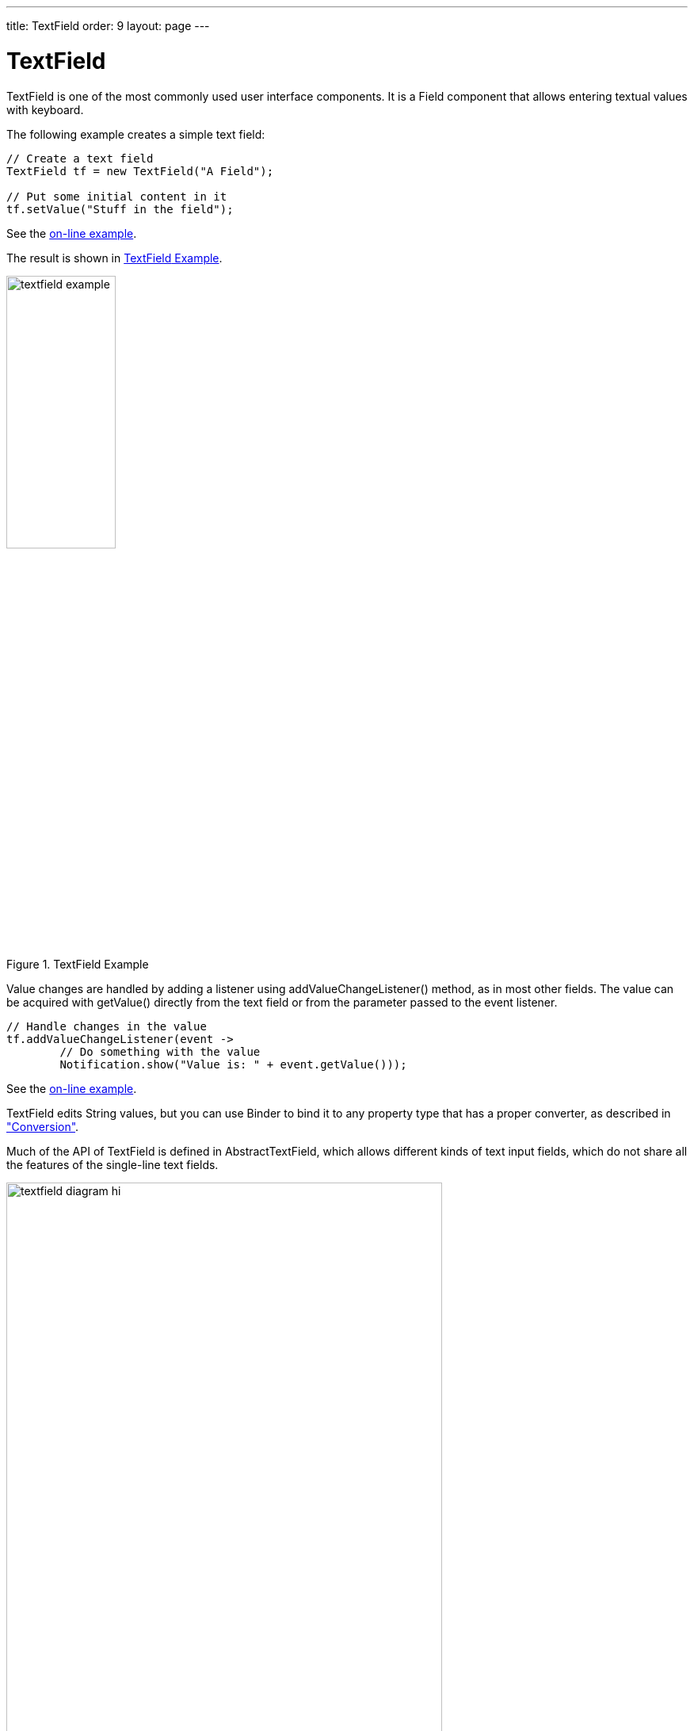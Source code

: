 ---
title: TextField
order: 9
layout: page
---

[[components.textfield]]
= [classname]#TextField#

ifdef::web[]
[.sampler]
image:{live-demo-image}[alt="Live Demo", link="http://demo.vaadin.com/sampler/#ui/data-input/text-input/text-field"]
endif::web[]

((("[classname]#TextField#", id="term.components.textfield", range="startofrange")))

[classname]#TextField# is one of the most commonly used user interface components.
It is a [classname]#Field# component that allows entering textual values with keyboard.

The following example creates a simple text field:

[source, java]
----
// Create a text field
TextField tf = new TextField("A Field");

// Put some initial content in it
tf.setValue("Stuff in the field");
----
See the http://demo.vaadin.com/book-examples-vaadin7/book#component.textfield.basic[on-line example, window="_blank"].

The result is shown in <<figure.components.textfield.basic>>.

[[figure.components.textfield.basic]]
.[classname]#TextField# Example
image::img/textfield-example.png[width=40%, scaledwidth=50%]

Value changes are handled by adding a listener using [methodname]#addValueChangeListener()# method, as in most other fields. The value can be acquired with [methodname]#getValue()# directly from the text field or from the parameter
passed to the event listener. 

[source, java]
----
// Handle changes in the value
tf.addValueChangeListener(event ->
        // Do something with the value
        Notification.show("Value is: " + event.getValue()));
----
See the http://demo.vaadin.com/book-examples-vaadin7/book#component.textfield.inputhandling[on-line example, window="_blank"].

[classname]#TextField# edits [classname]#String# values, but you can use [classname]#Binder#
to bind it to any property type that has a proper converter, as described in
<<dummy/../../../framework/datamodel/datamodel-forms.asciidoc#datamodel.forms.conversion,"Conversion">>.

Much of the API of [classname]#TextField# is defined in
[classname]#AbstractTextField#, which allows different kinds of text input
fields, which do not share all the features of the single-line text fields.

[[figure.components.textfield.api]]
.Text field class relationships
image::img/textfield-diagram-hi.png[width=80%, scaledwidth=100%]

[[components.textfield.length]]
== String Length

The [methodname]#setMaxLength()# method sets the maximum length of the input
string so that the browser prevents the user from entering a longer one. As a
security feature, the input value is automatically truncated on the server-side,
as the maximum length setting could be bypassed on the client-side. The maximum
length property is defined at [classname]#AbstractTextField# level.

Notice that the maximum length setting does not affect the width of the field.
You can set the width with [methodname]#setWidth()#, as with other components.
Using __em__ widths is recommended to better approximate the proper width in
relation to the size of the used font, but the __em__ width is not exactly the
width of a letter and varies by browser and operating system. There is no standard
way in HTML for setting the width exactly to a number of letters (in a monospaced font).

[[components.textfield.textchangeevents]]
== Configuring the Granularity of Value Change Events

((("[classname]#Text change events#", id="term.components.textfield.textchangeevents", range="startofrange")))

Often you want to control how frequently [classname]#TextField# value changes are transmitted to the server.
Sometimes the changes should be sent only after the field loses focus.
In the other extreme, it can sometimes be useful to receive events every time the user presses a key.

The __value change event mode__ defines how quickly the changes are transmitted
to the server and cause a server-side event. Lazier change events allow sending
larger changes in one event if the user is typing fast, thereby reducing server
requests.

((([classname]#TextChangeEventMode#)))
You can set the text change event mode of a [classname]#TextField# with
[methodname]#setTextChangeEventMode()#. The allowed modes are defined in
[classname]#TextChangeEventMode# enum and are as follows:

[parameter]#TextChangeEventMode.LAZY#(default):: An event is triggered when there is a pause in editing the text. The length of
the pause can be modified with [methodname]#setInputEventTimeout()#. As with the
[parameter]#TIMEOUT# mode, a text change event is forced before a possible
[classname]#ValueChangeEvent#, even if the user did not keep a pause while
entering the text.

+
This is the default mode.

[parameter]#TextChangeEventMode.TIMEOUT#:: A text change in the user interface causes the event to be communicated to the
application after a timeout period. If more changes are made during this period,
the event sent to the server-side includes the changes made up to the last
change. The length of the timeout can be set with
[methodname]#setInputEventTimeout()#.

+
If a [classname]#ValueChangeEvent# would occur before the timeout period, a
[classname]#TextChangeEvent# is triggered before it, on the condition that the
text content has changed since the previous [classname]#TextChangeEvent#.

[parameter]#TextChangeEventMode.EAGER#:: An event is triggered immediately for every change in the text content,
typically caused by a key press. The requests are separate and are processed
sequentially one after another. Change events are nevertheless communicated
asynchronously to the server, so further input can be typed while event requests
are being processed.

[source, java]
----
// Text field with maximum length
TextField tf = new TextField("My Eventful Field");
tf.setValue("Initial content");
tf.setMaxLength(20);

// Counter for input length
Label counter = new Label();
counter.setValue(tf.getValue().length() +
                 " of " + tf.getMaxLength());

// Display the current length interactively in the counter
tf.addValueChangeListener(event -> {
    int len = event.getValue().length();
    counter.setValue(len + " of " + tf.getMaxLength());
});

tf.setValueChangeMode(ValueChangeMode.onKeyPress());
----


See the http://demo.vaadin.com/book-examples-vaadin7/book#component.textfield.textchangeevents.counter[on-line example, window="_blank"].

The result is shown in <<figure.components.textfield.textchangeevents>>.

[[figure.components.textfield.textchangeevents]]
.Text Change Events
image::img/textfield-textchangeevents.png[width=35%, scaledwidth=50%]


(((range="endofrange", startref="term.components.textfield.textchangeevents")))

[[components.textfield.css]]
== CSS Style Rules

[source, css]
----
.v-textfield { }
----

The HTML structure of [classname]#TextField# is extremely simple, consisting
only of an element with the [literal]#++v-textfield++# style.

For example, the following custom style uses dashed border:

[source, css]
----
.v-textfield-dashing {
    border:     thin dashed;
    background: white; /* Has shading image by default */
}
----
See the http://demo.vaadin.com/book-examples-vaadin7/book#component.textfield.css[on-line example, window="_blank"].

The result is shown in <<figure.components.textfield.css>>.

[[figure.components.textfield.css]]
.Styling TextField with CSS
image::img/textfield-css.png[]

The style name for [classname]#TextField# is also used in several components
that contain a text input field, even if the text input is not an actual
[classname]#TextField#. This ensures that the style of different text input
boxes is similar.

(((range="endofrange", startref="term.components.textfield")))
